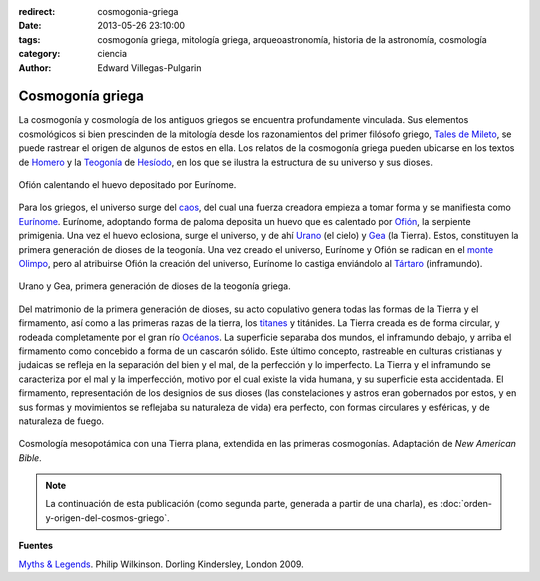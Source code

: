 :redirect: cosmogonia-griega
:date: 2013-05-26 23:10:00
:tags: cosmogonía griega, mitología griega, arqueoastronomía, historia de la astronomía, cosmología
:category: ciencia
:author: Edward Villegas-Pulgarin

Cosmogonía griega
=================

La cosmogonía y cosmología de los antiguos griegos se encuentra
profundamente vinculada. Sus elementos cosmológicos si bien prescinden
de la mitología desde los razonamientos del primer filósofo griego,
`Tales de Mileto <http://es.wikipedia.org/wiki/Tales_de_Mileto>`_, se
puede rastrear el origen de algunos de estos en ella.
Los relatos de la cosmogonía griega pueden ubicarse en los textos de
`Homero <http://es.wikipedia.org/wiki/Homero>`_ y la
`Teogonía <http://es.wikipedia.org/wiki/Teogon%C3%ADa>`_ de
`Hesíodo <http://es.wikipedia.org/wiki/Hesiodo>`_, en los que se
ilustra la estructura de su universo y sus dioses.

.. figure:: /images/cosmogonia-griega/ofion-y-eurinome.png
   :width: 105px
   :height: 200px
   :align: center

   Ofión calentando el huevo depositado por Eurínome.

Para los griegos, el universo surge del
`caos <http://es.wikipedia.org/wiki/Caos_(mitolog%C3%ADa)>`_, del cual
una fuerza creadora empieza a tomar forma y se manifiesta como
`Eurínome <http://es.wikipedia.org/wiki/Eur%C3%ADnome_(oce%C3%A1nide)>`_.
Eurínome, adoptando forma de paloma deposita un huevo que es calentado
por `Ofión <http://es.wikipedia.org/wiki/Ofi%C3%B3n>`_, la serpiente
primigenia. Una vez el huevo eclosiona, surge el universo, y de ahí
`Urano <http://es.wikipedia.org/wiki/Urano_(mitolog%C3%ADa)>`_ (el
cielo) y `Gea <http://es.wikipedia.org/wiki/Gea>`_ (la Tierra). Estos,
constituyen la primera generación de dioses de la teogonía. Una vez
creado el universo, Eurínome y Ofión se radican en el `monte
Olimpo <http://es.wikipedia.org/wiki/Olimpo>`_, pero al atribuirse
Ofión la creación del universo, Eurínome lo castiga enviándolo al
`Tártaro <http://es.wikipedia.org/wiki/T%C3%A1rtaro_(mitolog%C3%ADa)>`_
(inframundo).

.. figure:: /images/cosmogonia-griega/urano-y-gea.jpg
   :width: 200px
   :height: 146px
   :align: center

   Urano y Gea, primera generación de dioses de la teogonía griega.

Del matrimonio de la primera generación de dioses, su acto
copulativo genera todas las formas de la Tierra y el firmamento, así
como a las primeras razas de la tierra, los
`titanes <http://es.wikipedia.org/wiki/Titanes>`_ y titánides. La
Tierra creada es de forma circular, y rodeada completamente por el gran
río
`Océanos <http://es.wikipedia.org/wiki/Oc%C3%A9ano_(mitolog%C3%ADa)>`_.
La superficie separaba dos mundos, el inframundo debajo, y arriba el
firmamento como concebido a forma de un cascarón sólido. Este último
concepto, rastreable en culturas cristianas y judaicas se refleja en la
separación del bien y el mal, de la perfección y lo imperfecto. La
Tierra y el inframundo se caracteriza por el mal y la imperfección,
motivo por el cual existe la vida humana, y su superficie esta
accidentada. El firmamento, representación de los designios de sus
dioses (las constelaciones y astros eran gobernados por estos, y en sus
formas y movimientos se reflejaba su naturaleza de vida) era perfecto,
con formas circulares y esféricas, y de naturaleza de fuego.

.. figure:: /images/cosmogonia-griega/cosmologia-mesopotamica-tierra-plana.jpg
   :width: 320px
   :height: 212px
   :align: center

   Cosmología mesopotámica con una Tierra plana, extendida en las primeras cosmogonías. Adaptación de *New American Bible*.

.. note::
   La continuación de esta publicación (como segunda parte, generada a partir de una charla), es :doc:`orden-y-origen-del-cosmos-griego`.

**Fuentes**

`Myths & Legends <https://amzn.to/3d5Se1N>`_. Philip Wilkinson. Dorling Kindersley, London 2009.
